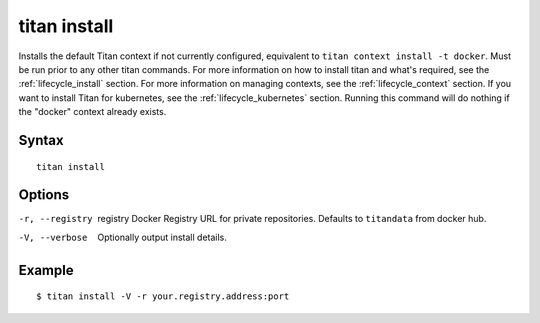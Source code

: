 .. _cli_cmd_install:

titan install
=============

Installs the default Titan context if not currently configured,
equivalent to ``titan context install -t docker``. Must be run prior to any
other titan commands. For more information on how to install titan and what's
required, see the :ref:`lifecycle_install` section. For more information on
managing contexts, see the :ref:`lifecycle_context` section. If you want to
install Titan for kubernetes, see the :ref:`lifecycle_kubernetes` section.
Running this command will do nothing if the "docker" context already exists.

Syntax
------

::

    titan install

Options
-------

-r, --registry  registry    Docker Registry URL for private repositories.
                            Defaults to ``titandata`` from docker hub.
-V, --verbose               Optionally output install details.

Example
-------

::

    $ titan install -V -r your.registry.address:port
